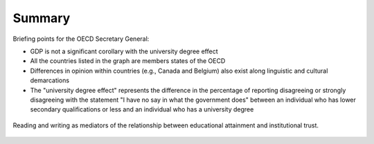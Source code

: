 #######
Summary
#######

Briefing points for the OECD Secretary General:

* GDP is not a significant corollary with the university degree effect
* All the countries listed in the graph are members states of the OECD
* Differences in opinion within countries (e.g., Canada and Belgium) also exist along linguistic and cultural demarcations
* The "university degree effect" represents the difference in the percentage of reporting disagreeing or strongly disagreeing with the statement "I have no say in what the government does" between an individual who has lower secondary qualifications or less and an individual who has a university degree

.. figure:: edu-data.png
	:figclass: align-center

	Reading and writing as mediators of the relationship between educational attainment and institutional trust.